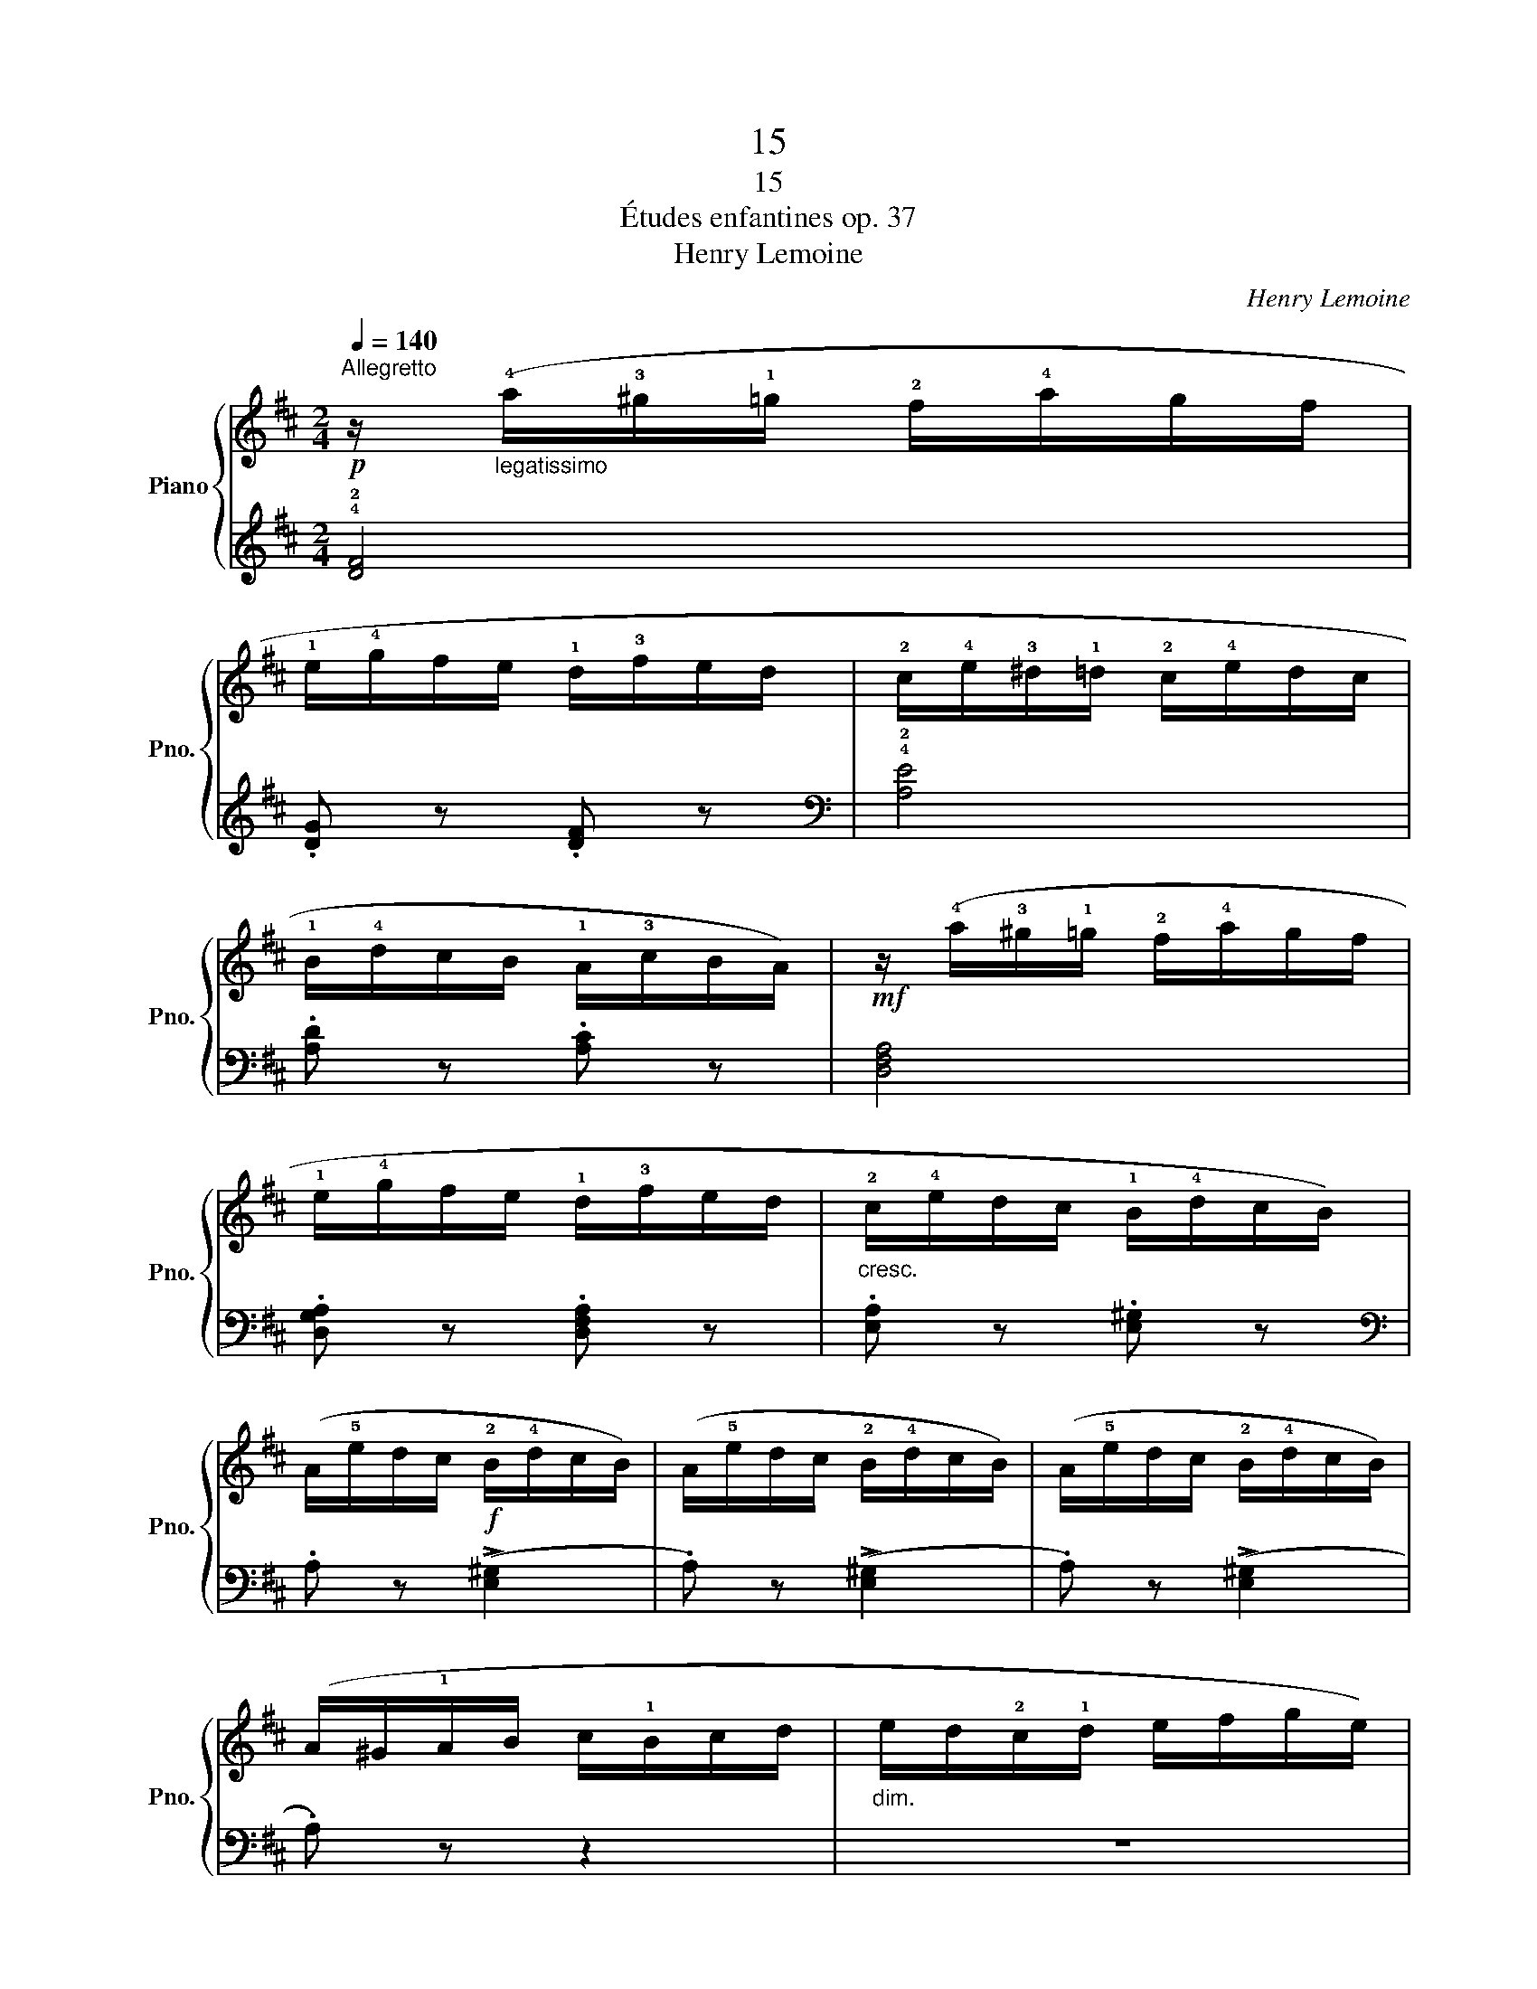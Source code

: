 X:1
T:15
T:15
T:Études enfantines op. 37
T:Henry Lemoine
C:Henry Lemoine
%%score { 1 | 2 }
L:1/8
Q:1/4=140
M:2/4
K:D
V:1 treble nm="Piano" snm="Pno."
V:2 treble 
V:1
!p!"^Allegretto\n" z/"_legatissimo" (!4!a/!3!^g/!1!=g/ !2!f/!4!a/g/f/ | %1
 !1!e/!4!g/f/e/ !1!d/!3!f/e/d/ | !2!c/!4!e/!3!^d/!1!=d/ !2!c/!4!e/d/c/ | %3
 !1!B/!4!d/c/B/ !1!A/!3!c/B/A/) |!mf! z/ (!4!a/!3!^g/!1!=g/ !2!f/!4!a/g/f/ | %5
 !1!e/!4!g/f/e/ !1!d/!3!f/e/d/ |"_cresc." !2!c/!4!e/d/c/ !1!B/!4!d/c/B/) | %7
 (A/!5!e/d/c/!f! !2!B/!4!d/c/B/) | (A/!5!e/d/c/ !2!B/!4!d/c/B/) | (A/!5!e/d/c/ !2!B/!4!d/c/B/) | %10
 (A/^G/!1!A/B/ c/!1!B/c/d/ |"_dim." e/d/!2!c/!1!d/ e/f/g/e/) | %12
!p! z/ (!4!a/!3!^g/!1!=g/ !2!f/!4!a/g/f/ | !1!e/!4!g/f/e/ !1!d/!3!f/e/d/ | %14
 !2!c/!4!e/!3!^d/!1!=d/ !2!c/!4!e/d/c/ | !1!B/!4!d/c/B/ !1!A/!3!c/B/A/) | %16
!mf! z/ (!4!a/!3!^g/!1!=g/ !2!f/!4!a/g/f/ | !1!e/!4!g/f/e/ !1!d/!3!f/e/d/ | %18
 !2!=c/!4!e/d/c/ B/!4!d/c/B/ | A/!4!=c/B/A/ G/!4!B/A/^G/ | !1!=G/!4!B/!3!A/!1!G/ !2!F/!4!A/G/F/) | %21
!<(! (!1!E/F/G/!1!A/ B/^c/^d/!<)!!5!e/ |!<(! !2!c/!1!=d/e/f/ !1!g/a/b/!<)!c'/ | %23
!f! (d'/)!1!a/^g/!1!a/ !2!b/a/c'/a/ | d'/!1!a/^g/!1!a/ !2!b/a/c'/a/ | %25
 d'/!1!a/^g/!1!a/ !2!b/a/c'/a/ | d'/!1!a/^g/!1!a/ !2!b/a/c'/a/ | .d') z!ff! !fermata![FAd]2 |] %28
V:2
 !4!!2![DF]4 | .[DG] z .[DF] z |[K:bass] !4!!2![A,E]4 | .[A,D] z .[A,C] z | [D,F,A,]4 | %5
 .[D,G,A,] z .[D,F,A,] z | .[E,A,] z .[E,^G,] z |[K:bass] .A, z (!>![E,^G,]2 | %8
 .A,) z (!>![E,^G,]2 | .A,) z (!>![E,^G,]2 | .A,) z z2 | z4 | !4!!2![DF]4 | .[DG] z .[DF] z | %14
[K:bass] !4!!2![A,E]4 | .[A,D] z .[A,C] z | [D,F,A,]4 | .[D,G,A,] z .[D,F,A,] z | %18
 (!>!!4![F,A,]2 .[G,B,]) z | (!>!!4!!2![D^F]2 .E) z | (!>!!4!!2![^CE]2 .D) z | %21
[K:bass] .!5!!3![G,B,] z z2 |[K:treble] .!5!!3!!1![A,EG] z z2 | .!4!!2![DF] z .!5!!3!!1![A,EG] z | %24
 .!4!!2![DF] z .!5!!3!!1![A,EG] z | .!4!!2![DF] z .!5!!3!!1![A,EG] z | %26
 .!4!!2![DF] z .!5!!3!!1![A,EG] z | .!4!!2![DF] z[K:bass] !fermata![D,A,]2 |] %28

